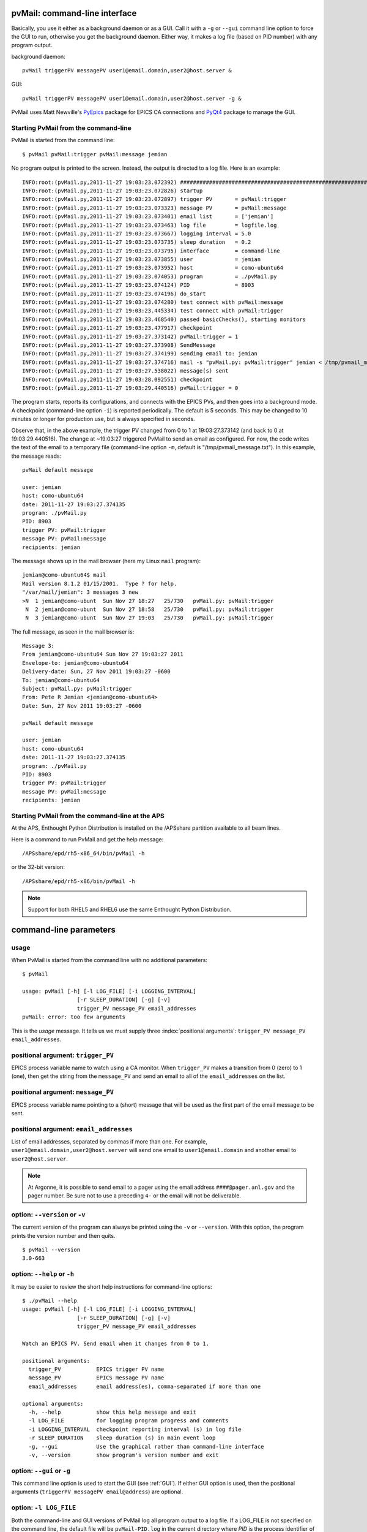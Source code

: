 
.. _cli:

pvMail: command-line interface
==============================

Basically, you use it either as a background daemon or as a GUI. Call
it with a ``-g`` or ``--gui`` command line option to force the GUI to run,
otherwise you get the background daemon.  Either way, it makes a log
file (based on PID number) with any program output.

.. index:: example

background daemon::

	pvMail triggerPV messagePV user1@email.domain,user2@host.server &

GUI::

	pvMail triggerPV messagePV user1@email.domain,user2@host.server -g &

PvMail uses Matt Newville's `PyEpics <http://cars9.uchicago.edu/software/python/pyepics3/>`_ 
package for EPICS CA connections and `PyQt4 <http://pypi.python.org/pypi>`_ 
package to manage the GUI.


Starting PvMail from the command-line
+++++++++++++++++++++++++++++++++++++

.. index:: example

PvMail is started from the command line::

	$ pvMail pvMail:trigger pvMail:message jemian

.. index:: log file

No program output is printed to the screen.  Instead, the output is directed
to a log file.  Here is an example::
   
	INFO:root:(pvMail.py,2011-11-27 19:03:23.072392) ############################################################
	INFO:root:(pvMail.py,2011-11-27 19:03:23.072826) startup
	INFO:root:(pvMail.py,2011-11-27 19:03:23.072897) trigger PV       = pvMail:trigger
	INFO:root:(pvMail.py,2011-11-27 19:03:23.073323) message PV       = pvMail:message
	INFO:root:(pvMail.py,2011-11-27 19:03:23.073401) email list       = ['jemian']
	INFO:root:(pvMail.py,2011-11-27 19:03:23.073463) log file         = logfile.log
	INFO:root:(pvMail.py,2011-11-27 19:03:23.073667) logging interval = 5.0
	INFO:root:(pvMail.py,2011-11-27 19:03:23.073735) sleep duration   = 0.2
	INFO:root:(pvMail.py,2011-11-27 19:03:23.073795) interface        = command-line
	INFO:root:(pvMail.py,2011-11-27 19:03:23.073855) user             = jemian
	INFO:root:(pvMail.py,2011-11-27 19:03:23.073952) host             = como-ubuntu64
	INFO:root:(pvMail.py,2011-11-27 19:03:23.074053) program          = ./pvMail.py
	INFO:root:(pvMail.py,2011-11-27 19:03:23.074124) PID              = 8903
	INFO:root:(pvMail.py,2011-11-27 19:03:23.074196) do_start
	INFO:root:(pvMail.py,2011-11-27 19:03:23.074280) test connect with pvMail:message
	INFO:root:(pvMail.py,2011-11-27 19:03:23.445334) test connect with pvMail:trigger
	INFO:root:(pvMail.py,2011-11-27 19:03:23.468540) passed basicChecks(), starting monitors
	INFO:root:(pvMail.py,2011-11-27 19:03:23.477917) checkpoint
	INFO:root:(pvMail.py,2011-11-27 19:03:27.373142) pvMail:trigger = 1
	INFO:root:(pvMail.py,2011-11-27 19:03:27.373908) SendMessage
	INFO:root:(pvMail.py,2011-11-27 19:03:27.374199) sending email to: jemian
	INFO:root:(pvMail.py,2011-11-27 19:03:27.374716) mail -s "pvMail.py: pvMail:trigger" jemian < /tmp/pvmail_message.txt
	INFO:root:(pvMail.py,2011-11-27 19:03:27.538022) message(s) sent
	INFO:root:(pvMail.py,2011-11-27 19:03:28.092551) checkpoint
	INFO:root:(pvMail.py,2011-11-27 19:03:29.440516) pvMail:trigger = 0

The program starts, reports its configurations, and connects with the
EPICS PVs, and then goes into a background mode.  A checkpoint (command-line
option ``-i``) is reported periodically.  The default is 5 seconds.  This may
be changed to 10 minutes or longer for production use, but is always 
specified in seconds.

Observe that, in the above example, the trigger PV changed from 0 to 1 at 
19:03:27.373142 (and back to 0 at 19:03:29.440516).  
The change at ~19:03:27 triggered PvMail to send an email as configured.
For now, the code writes the text of the email to a temporary file
(command-line option ``-m``, default is "/tmp/pvmail_message.txt").
In this example, the message reads::

	pvMail default message
	
	user: jemian
	host: como-ubuntu64
	date: 2011-11-27 19:03:27.374135
	program: ./pvMail.py
	PID: 8903
	trigger PV: pvMail:trigger
	message PV: pvMail:message
	recipients: jemian

The message shows up in the mail browser (here my Linux ``mail`` program)::

	jemian@como-ubuntu64$ mail
	Mail version 8.1.2 01/15/2001.  Type ? for help.
	"/var/mail/jemian": 3 messages 3 new
	>N  1 jemian@como-ubunt  Sun Nov 27 18:27   25/730   pvMail.py: pvMail:trigger
	 N  2 jemian@como-ubunt  Sun Nov 27 18:58   25/730   pvMail.py: pvMail:trigger
	 N  3 jemian@como-ubunt  Sun Nov 27 19:03   25/730   pvMail.py: pvMail:trigger

.. index:: email

The full message, as seen in the mail browser is::

	Message 3:
	From jemian@como-ubuntu64 Sun Nov 27 19:03:27 2011
	Envelope-to: jemian@como-ubuntu64
	Delivery-date: Sun, 27 Nov 2011 19:03:27 -0600
	To: jemian@como-ubuntu64
	Subject: pvMail.py: pvMail:trigger
	From: Pete R Jemian <jemian@como-ubuntu64>
	Date: Sun, 27 Nov 2011 19:03:27 -0600
	
	pvMail default message
	
	user: jemian
	host: como-ubuntu64
	date: 2011-11-27 19:03:27.374135
	program: ./pvMail.py
	PID: 8903
	trigger PV: pvMail:trigger
	message PV: pvMail:message
	recipients: jemian

Starting PvMail from the command-line at the APS
++++++++++++++++++++++++++++++++++++++++++++++++

At the APS, Enthought Python Distribution is installed on the /APSshare partition
available to all beam lines.

.. index:: example

Here is a command to run PvMail and get the help message::

	/APSshare/epd/rh5-x86_64/bin/pvMail -h

or the 32-bit version::

	/APSshare/epd/rh5-x86/bin/pvMail -h

..	note::
	Support for both RHEL5 and RHEL6 use the same Enthought Python Distribution.



command-line parameters
=======================

.. index:: command-line

.. index:: usage

usage
+++++

.. index:: example

When PvMail is started from the command line with no additional parameters::

	$ pvMail
	
	usage: pvMail [-h] [-l LOG_FILE] [-i LOGGING_INTERVAL]
	                 [-r SLEEP_DURATION] [-g] [-v]
	                 trigger_PV message_PV email_addresses
	pvMail: error: too few arguments

This is the *usage* message.
It tells us we must supply three :index:`positional arguments`: 
``trigger_PV message_PV email_addresses``.

positional argument: ``trigger_PV``
+++++++++++++++++++++++++++++++++++

EPICS process variable name to watch using a CA monitor.  
When ``trigger_PV`` makes a transition from 0 (zero) to 1 (one),
then get the string from the ``message_PV`` and send an email
to all of the ``email_addresses`` on the list.

positional argument: ``message_PV``
+++++++++++++++++++++++++++++++++++

EPICS process variable name pointing to a (short) message that will
be used as the first part of the email message to be sent.

.. Can this be a waveform of char acting as a string?  Probably but test it.

positional argument: ``email_addresses``
++++++++++++++++++++++++++++++++++++++++

List of email addresses, separated by commas if more than one.  For example,
``user1@email.domain,user2@host.server`` will send one email to 
``user1@email.domain`` and another email to ``user2@host.server``.

.. index:: email to a pager at APS

..	note::
	At Argonne, it is possible to send email to a pager using
	the email address ``####@pager.anl.gov`` and the pager number.
	Be sure not to use a preceding ``4-`` or the email will not be 
	deliverable.

.. index:: optional arguments

option: ``--version``  or  ``-v``
+++++++++++++++++++++++++++++++++

The current version of the program can always be printed using the
``-v`` or ``--version``.  With this option, the program prints
the version number and then quits.

::

	$ pvMail --version
	3.0-663

option: ``--help``  or  ``-h``
++++++++++++++++++++++++++++++

It may be easier to review the short help instructions for command-line options::

	$ ./pvMail --help
	usage: pvMail [-h] [-l LOG_FILE] [-i LOGGING_INTERVAL]
	                 [-r SLEEP_DURATION] [-g] [-v]
	                 trigger_PV message_PV email_addresses
	
	Watch an EPICS PV. Send email when it changes from 0 to 1.
	
	positional arguments:
	  trigger_PV           EPICS trigger PV name
	  message_PV           EPICS message PV name
	  email_addresses      email address(es), comma-separated if more than one
	
	optional arguments:
	  -h, --help           show this help message and exit
	  -l LOG_FILE          for logging program progress and comments
	  -i LOGGING_INTERVAL  checkpoint reporting interval (s) in log file
	  -r SLEEP_DURATION    sleep duration (s) in main event loop
	  -g, --gui            Use the graphical rather than command-line interface
	  -v, --version        show program's version number and exit

option: ``--gui``  or ``-g``
++++++++++++++++++++++++++++

This command line option is used to start the GUI (see :ref:`GUI`).
If either GUI option is used, then the positional arguments 
(``triggerPV messagePV email@address``) are optional.

option: ``-l LOG_FILE``
+++++++++++++++++++++++

Both the command-line and GUI versions of PvMail log all
program output to a log file.  If a LOG_FILE is not specified on the command
line, the default file will be ``pvMail-PID.log`` in the current directory 
where *PID* is the process identifier of the running ``pvMail`` program.

..	note::
	If the LOG_FILE already exists, new information will be appended.
	It is up to the account owner to delete a LOG_FILE when it is no 
	longer useful.

The PID number is useful when you wish to end a program that is running 
as a background daemon.  The UNIX/Linux command is::

	kill PID

option: ``-i LOGGING_INTERVAL``
+++++++++++++++++++++++++++++++

:units: seconds

When a program runs in the background, waiting for occasional activity,
there is often some concern that the program is actually prepared to act
when needed.  To offset this concern, PvMail will report a 
*checkpoint* message periodically (every LOGGING_INTERVAL seconds,
default is every 5 minutes) to the LOG_FILE.  The program ensures that
LOGGING_INTERVAL is no shorter than 5 seconds or longer than 1 hour.

option: ``-r SLEEP_DURATION``
+++++++++++++++++++++++++++++

:units: seconds

For operation as a background daemon process, the command-line version
must check periodically for new EPICS CA events, using a call to 
:meth:`epics.ca.poll()`.  In between calls, the application is told to sleep
for SLEEP_DURATION seconds.  The default SLEEP_DURATION is 0.2 seconds and 
is limited to values between 0.1 ms and 5 s. 


